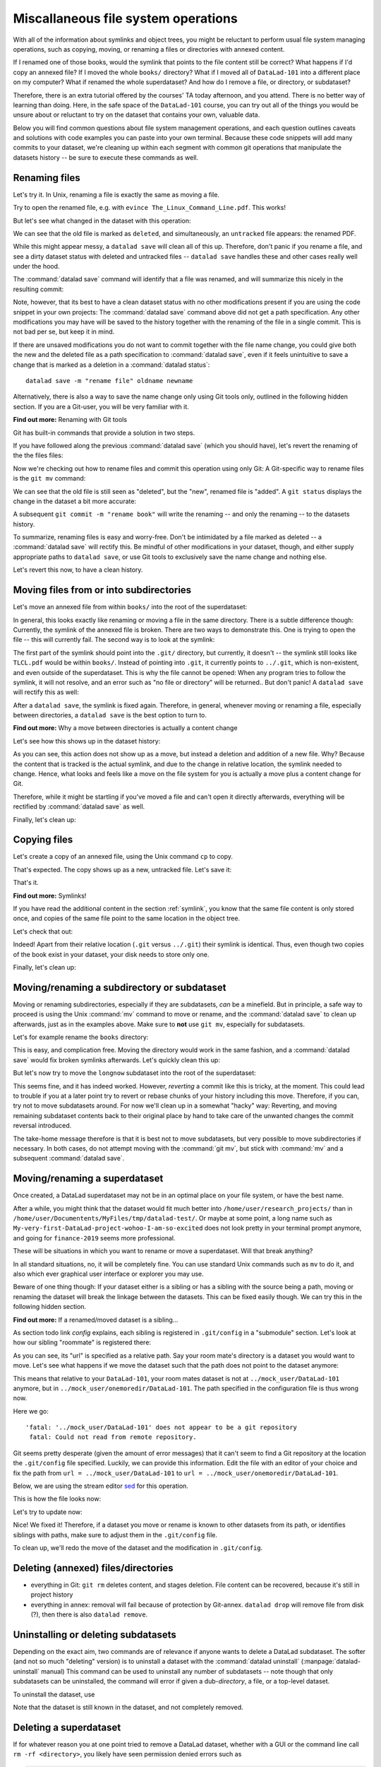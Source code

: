 Miscallaneous file system operations
------------------------------------

With all of the information about symlinks and object trees,
you might be reluctant to perform usual file system managing
operations, such as copying, moving, or renaming a files or
directories with annexed content.

If I renamed one of those books, would the symlink that points
to the file content still be correct? What happens if I'd copy
an annexed file?
If I moved the whole ``books/`` directory? What if I moved
all of ``DataLad-101`` into a different place on my computer?
What if renamed the whole superdataset?
And how do I remove a file, or directory, or subdataset?

Therefore, there is an extra tutorial offered by the courses'
TA today afternoon, and you attend.
There is no better way of learning than doing. Here, in the
safe space of the ``DataLad-101`` course, you can try out all
of the things you would be unsure about or reluctant to try
on the dataset that contains your own, valuable data.

Below you will find common questions about file system
management operations, and each question outlines caveats and
solutions with code examples you can paste into your own terminal.
Because these code snippets will add many commits to your
dataset, we're cleaning up within each segment with
common git operations that manipulate the datasets
history -- be sure to execute these commands as well.

Renaming files
^^^^^^^^^^^^^^

Let's try it. In Unix, renaming a file is exactly the same as
moving a file.

.. runrecord:: _examples/DL-101-140-101
   :language: console
   :workdir: dl-101/DataLad-101

   $ cd books/
   $ mv TLCL.pdf The_Linux_Command_Line.pdf
   $ ls -lah

Try to open the renamed file, e.g. with
``evince The_Linux_Command_Line.pdf``.
This works!

But let's see what changed in the dataset with this operation:

.. runrecord:: _examples/DL-101-140-102
   :language: console
   :workdir: dl-101/DataLad-101/books

   $ datalad status

We can see that the old file is marked as ``deleted``, and
simultaneously, an ``untracked`` file appears: the renamed
PDF.

While this might appear messy, a ``datalad save`` will clean
all of this up. Therefore, don't panic if you rename a file,
and see a dirty dataset status with deleted and untracked files
-- ``datalad save`` handles these and other cases really well
under the hood.

.. runrecord:: _examples/DL-101-140-103
   :language: console
   :workdir: dl-101/DataLad-101/books

   $ datalad save -m "rename the book"

The :command:`datalad save` command will identify that a file was
renamed, and will summarize this nicely in the resulting commit:

.. runrecord:: _examples/DL-101-140-104
   :language: console
   :workdir: dl-101/DataLad-101/books
   :emphasize-lines: 8-11

   $ git log -1 -p

Note, however, that its best to have a clean dataset status
with no other modifications present if you are using
the code snippet in your own projects:
The :command:`datalad save` command above did not get
a path specification. Any other modifications you may have
will be saved to the history together with the renaming of the
file in a single commit. This is not bad per se, but keep it in
mind.

If there are unsaved modifications you do not want to commit
together with the file name change, you could give both the
new and the deleted file as a path specification to
:command:`datalad save`, even if it feels unintuitive to
save a change that is marked as a deletion in a
:command:`datalad status`::

   datalad save -m "rename file" oldname newname

Alternatively, there is also a way to save the name change
only using Git tools only, outlined in the following hidden
section. If you are a Git-user, you will be very familiar with it.

.. container:: toggle

   .. container:: header

      **Find out more:** Renaming with Git tools

   Git has built-in commands that provide a solution in two steps.

   If you have followed along the previous :command:`datalad save`
   (which you should have), let's revert the renaming of the the files files:

   .. runrecord:: _examples/DL-101-140-105
      :language: console
      :workdir: dl-101/DataLad-101/books

      $ git reset --hard HEAD~1
      $ datalad status

   Now we're checking out how to rename files and commit this operation
   using only Git:
   A Git-specific way to rename files is the ``git mv`` command:

   .. runrecord:: _examples/DL-101-140-106
      :language: console
      :workdir: dl-101/DataLad-101/books

      $ git mv TLCL.pdf The_Linux_Command_Line.pdf

   .. runrecord:: _examples/DL-101-140-107
      :language: console
      :workdir: dl-101/DataLad-101/books

      $ datalad status

   We can see that the old file is still seen as "deleted", but the "new",
   renamed file is "added". A ``git status`` displays the change
   in the dataset a bit more accurate:

   .. runrecord:: _examples/DL-101-140-108
      :language: console
      :workdir: dl-101/DataLad-101/books

      $ git status

   A subsequent ``git commit -m "rename book"`` will write the renaming
   -- and only the renaming -- to the datasets history.

   .. runrecord:: _examples/DL-101-140-109
      :language: console
      :workdir: dl-101/DataLad-101/books

      $ git commit -m "rename book"


To summarize, renaming files is easy and worry-free. Don't be intimidated
by a file marked as deleted -- a :command:`datalad save` will rectify this.
Be mindful of other modifications in your dataset, though, and either supply
appropriate paths to ``datalad save``, or use Git tools to exclusively save
the name change and nothing else.

Let's revert this now, to have a clean history.

.. runrecord:: _examples/DL-101-140-110
   :language: console
   :workdir: dl-101/DataLad-101/books

   $ git reset --hard HEAD~1
   $ datalad status


Moving files from or into subdirectories
^^^^^^^^^^^^^^^^^^^^^^^^^^^^^^^^^^^^^^^^

Let's move an annexed file from within ``books/`` into the root
of the superdataset:

.. runrecord:: _examples/DL-101-140-120
   :language: console
   :workdir: dl-101/DataLad-101/books

   $ mv TLCL.pdf ../TLCL.pdf
   $ datalad status

In general, this looks exactly like renaming or moving a file
in the same directory. There is a subtle difference though:
Currently, the symlink of the annexed file is broken. There
are two ways to demonstrate this. One is trying to open the
file -- this will currently fail. The second way is to look
at the symlink:

.. runrecord:: _examples/DL-101-140-121
   :language: console
   :workdir: dl-101/DataLad-101/books

   $ cd ../
   $ ls -l TLCL.pdf

The first part of the symlink should point into the ``.git/``
directory, but currently, it doesn't -- the symlink still looks
like ``TLCL.pdf`` would be within ``books/``. Instead of pointing
into ``.git``, it currently points to ``../.git``, which is non-existent,
and even outside of the superdataset. This is why the file
cannot be opened: When any program tries to follow the symlink,
it will not resolve, and an error such as "no file or directory"
will be returned.. But don't panic! A ``datalad save`` will
rectify this as well:

.. runrecord:: _examples/DL-101-140-122
   :language: console
   :workdir: dl-101/DataLad-101

   $ datalad save -m "moved book into root"
   $ ls -l TLCL.pdf

After a ``datalad save``, the symlink is fixed again.
Therefore, in general, whenever moving or renaming a file,
especially between directories, a ``datalad save`` is
the best option to turn to.

.. container:: toggle

   .. container:: header

      **Find out more:** Why a move between directories is actually a content change

   Let's see how this shows up in the dataset history:

   .. runrecord:: _examples/DL-101-140-123
      :language: console
      :workdir: dl-101/DataLad-101/books

      $ git log -1 -p

   As you can see, this action does not show up as a move, but instead
   a deletion and addition of a new file. Why? Because the content
   that is tracked is the actual symlink, and due to the change in
   relative location, the symlink needed to change. Hence, what looks
   and feels like a move on the file system for you is actually a
   move plus a content change for Git.


Therefore, while it might be startling
if you've moved a file and can't open it directly afterwards, everything
will be rectified by :command:`datalad save` as well.

Finally, let's clean up:

.. runrecord:: _examples/DL-101-140-124
   :language: console
   :workdir: dl-101/DataLad-101

   $ git reset --hard HEAD~1


Copying files
^^^^^^^^^^^^^

Let's create a copy of an annexed file, using the Unix
command ``cp`` to copy.

.. runrecord:: _examples/DL-101-140-130
   :language: console
   :workdir: dl-101/DataLad-101

   $ cp books/TLCL.pdf copyofTLCL.pdf
   $ datalad status

That's expected. The copy shows up as a new, untracked
file. Let's save it:

.. runrecord:: _examples/DL-101-140-131
   :language: console
   :workdir: dl-101/DataLad-101

   $ datalad save -m "add copy of TLCL.pdf"

.. runrecord:: _examples/DL-101-140-132
   :language: console
   :workdir: dl-101/DataLad-101

   $ git log -1 -p

That's it.

.. container:: toggle

   .. container:: header

      **Find out more:** Symlinks!

   If you have read the additional content in the section
   :ref:`symlink`, you know that the same file content
   is only stored once, and copies of the same file point to
   the same location in the object tree.

   Let's check that out:

   .. runrecord:: _examples/DL-101-140-133
      :language: console
      :workdir: dl-101/DataLad-101

      $ ls -l copyofTLCL.pdf
      $ ls -l books/TLCL.pdf

   Indeed! Apart from their relative location (``.git`` versus
   ``../.git``) their symlink is identical. Thus, even though two
   copies of the book exist in your dataset, your disk needs to
   store only one.

Finally, let's clean up:

.. runrecord:: _examples/DL-101-140-134
   :language: console
   :workdir: dl-101/DataLad-101

   $ git reset --hard HEAD~1

Moving/renaming a subdirectory or subdataset
^^^^^^^^^^^^^^^^^^^^^^^^^^^^^^^^^^^^^^^^^^^^

Moving or renaming subdirectories, especially if they are subdatasets,
*can* be a minefield. But in principle, a safe way to proceed is using
the Unix :command:`mv` command to move or rename, and the :command:`datalad save`
to clean up afterwards, just as in the examples above. Make sure to
**not** use ``git mv``, especially for subdatasets.

Let's for example rename the ``books`` directory:

.. runrecord:: _examples/DL-101-140-150
   :language: console
   :workdir: dl-101/DataLad-101

   $ mv books/ readings
   $ datalad status

.. runrecord:: _examples/DL-101-140-151
   :language: console
   :workdir: dl-101/DataLad-101

   $ datalad save -m "renamed directory"

This is easy, and complication free. Moving the directory would work in the
same fashion, and a :command:`datalad save` would fix broken symlinks afterwards.
Let's quickly clean this up:

.. runrecord:: _examples/DL-101-140-152
   :language: console
   :workdir: dl-101/DataLad-101

   $ git reset --hard HEAD~1

But let's now try to move the ``longnow`` subdataset into the root of the
superdataset:

.. runrecord:: _examples/DL-101-140-153
   :language: console
   :workdir: dl-101/DataLad-101

   $ mv recordings/longnow .
   $ datalad status

.. runrecord:: _examples/DL-101-140-154
   :language: console
   :workdir: dl-101/DataLad-101

   $ datalad save -m "moved subdataset"

.. runrecord:: _examples/DL-101-140-155
   :language: console
   :workdir: dl-101/DataLad-101

   $ datalad status

This seems fine, and it has indeed worked.
However, *reverting* a commit like this is tricky, at the moment. This could
lead to trouble if you at a later point try to revert or rebase chunks of your
history including this move. Therefore, if you can, try not to move subdatasets
around. For now we'll clean up in a somewhat "hacky" way: Reverting, and
moving remaining subdataset contents back to their original place by hand
to take care of the unwanted changes the commit reversal introduced.

.. runrecord:: _examples/DL-101-140-156
   :language: console
   :workdir: dl-101/DataLad-101

   $ git reset HEAD~1

.. runrecord:: _examples/DL-101-140-157
   :language: console
   :workdir: dl-101/DataLad-101

   $ echo y | mv longnow recordings


The take-home message therefore is that it is best not to move subdatasets,
but very possible to move subdirectories if necessary. In both cases, do not
attempt moving with the :command:`git mv`, but stick with :command:`mv` and
a subsequent :command:`datalad save`.

.. todo::

   Update this when progress has been made towards
   https://github.com/datalad/datalad/issues/3464


Moving/renaming a superdataset
^^^^^^^^^^^^^^^^^^^^^^^^^^^^^^

Once created, a DataLad superdataset may not be in an optimal
place on your file system, or have the best name.

After a while, you might think that the dataset would fit much
better into ``/home/user/research_projects/`` than in
``/home/user/Documentents/MyFiles/tmp/datalad-test/``. Or maybe at
some point, a long name such as ``My-very-first-DataLad-project-wohoo-I-am-so-excited``
does not look pretty in your terminal prompt anymore, and going for
``finance-2019`` seems more professional.

These will be situations in which you want to rename or move
a superdataset. Will that break anything?

In all standard situations, no, it will be completely fine.
You can use standard Unix commands such as ``mv`` to do it,
and also which ever graphical user interface or explorer you may
use.

Beware of one thing though: If your dataset either is a sibling
or has a sibling with the source being a path, moving or renaming
the dataset will break the linkage between the datasets. This can
be fixed easily though. We can try this in the following hidden
section.

.. container:: toggle

   .. container:: header

        **Find out more:** If a renamed/moved dataset is a sibling...

   As section todo link `config` explains, each
   sibling is registered in ``.git/config`` in a "submodule" section.
   Let's look at how our sibling "roommate" is registered there:

   .. runrecord:: _examples/DL-101-140-140
      :language: console
      :workdir: dl-101/DataLad-101
      :emphasize-lines: 14-15

      $ cat .git/config

   As you can see, its "url" is specified as a relative path. Say your
   room mate's directory is a dataset you would want to move. Let's see
   what happens if we move the dataset such that the path does not point
   to the dataset anymore:

   .. runrecord:: _examples/DL-101-140-141
      :language: console
      :workdir: dl-101/DataLad-101

      # add an intermediate directory
      $ cd ../mock_user
      $ mkdir onemoredir
      # move your room mates dataset into this new directory
      $ mv DataLad-101 onemoredir

   This means that relative to your ``DataLad-101``, your room mates
   dataset is not at ``../mock_user/DataLad-101`` anymore, but in
   ``../mock_user/onemoredir/DataLad-101``. The path specified in
   the configuration file is thus wrong now.

   .. runrecord:: _examples/DL-101-140-142
      :language: console
      :workdir: dl-101/mock_user

      # navigate back into your dataset
      $ cd ../DataLad-101
      # attempt a datalad update
      $ datalad update

   Here we go::

      'fatal: '../mock_user/DataLad-101' does not appear to be a git repository
       fatal: Could not read from remote repository.

   Git seems pretty desperate (given the amount of error messages) that
   it can't seem to find a Git repository at the location the ``.git/config``
   file specified. Luckily, we can provide this information. Edit the file with
   an editor of your choice and fix the path from
   ``url = ../mock_user/DataLad-101`` to
   ``url = ../mock_user/onemoredir/DataLad-101``.

   Below, we are using the stream editor `sed <https://en.wikipedia.org/wiki/Sed>`_
   for this operation.

   .. runrecord:: _examples/DL-101-140-143
      :language: console
      :workdir: dl-101/DataLad-101

      $ sed -i 's/..\/mock_user\/DataLad-101/..\/mock_user\/onemoredir\/DataLad-101/' .git/config

   This is how the file looks now:

   .. runrecord:: _examples/DL-101-140-144
      :language: console
      :workdir: dl-101/DataLad-101
      :emphasize-lines: 15

      $ cat .git/config

   Let's try to update now:

   .. runrecord:: _examples/DL-101-140-145
      :workdir: dl-101/DataLad-101
      :language: console

      $ datalad update

   Nice! We fixed it!
   Therefore, if a dataset you move or rename is known to other
   datasets from its path, or identifies siblings with paths,
   make sure to adjust them in the ``.git/config`` file.

   To clean up, we'll redo the move of the dataset and the
   modification in ``.git/config``.

   .. runrecord:: _examples/DL-101-140-146
      :language: console
      :workdir: dl-101/DataLad-101

      $ cd ../mock_user && mv onemoredir/DataLad-101 .
      $ rm -r onemoredir
      $ cd ../DataLad-101 && git reset --hard master


Deleting (annexed) files/directories
^^^^^^^^^^^^^^^^^^^^^^^^^^^^^^^^^^^^

- everything in Git: ``git rm`` deletes content, and stages deletion. File content can
  be recovered, because it's still in project history

- everything in annex: removal will fail because of protection by Git-annex. ``datalad drop``
  will remove file from disk (?), then there is also ``datalad remove``.

Uninstalling or deleting subdatasets
^^^^^^^^^^^^^^^^^^^^^^^^^^^^^^^^^^^^

Depending on the exact aim, two commands are of relevance if anyone wants to
delete a DataLad subdataset. The softer (and not so much "deleting" version)
is to uninstall a dataset with the :command:`datalad uninstall` (:manpage:`datalad-uninstall` manual)
This command can be used to uninstall any number of
subdatasets -- note though that only subdatasets can be uninstalled, the command
will error if given a dub-*directory*, a file, or a top-level dataset.

.. runrecord:: _examples/DL-101-140-160
   :language: console
   :workdir: dl-101/DataLad-101

   # Install a subdataset - the content is irrelevant, so why not a cloud :)
   $ datalad install -d . \
    --source https://github.com/datalad-datasets/disneyanimation-cloud.git \
    cloud

To uninstall the dataset, use

.. runrecord:: _examples/DL-101-140-161
   :language: console
   :workdir: dl-101/DataLad-101

   $ datalad uninstall cloud

Note that the dataset is still known in the dataset, and not completely removed.


Deleting a superdataset
^^^^^^^^^^^^^^^^^^^^^^^

If for whatever reason you at one point tried to remove a DataLad dataset,
whether with a GUI or the command line call ``rm -rf <directory>``, you likely
have seen permission denied errors such as

.. code-block::

    rm: cannot remove '<directory>/.git/annex/objects/Mz/M1/MD5E-s422982--2977b5c6ea32de1f98689bc42613aac7.jpg/MD5E-s422982--2977b5c6ea32de1f98689bc42613aac7.jpg': Permission denied
    rm: cannot remove '<directory>/.git/annex/objects/FP/wv/MD5E-s543180--6209797211280fc0a95196b0f781311e.jpg/MD5E-s543180--6209797211280fc0a95196b0f781311e.jpg': Permission denied
    [...]

This error indicates that there is write protected content within ``.git`` that
cannot not be deleted. What is this write-protected content? It's the file content
stored in the object tree of Git-annex. If you want, you can re-read section on
ref:`symlinks` to find out how Git-annex revokes write permission for the user
to protect the file content given to it. To remove a dataset with annexed content
one has to regain write permissions to everything in the dataset. This is done
with the `chmod <https://en.wikipedia.org/wiki/Chmod>`_ command::

    chmod -R u+w <dataset>

This *recursively* (``-R``, i.e. throughout all files and (sub)directories) gives users
(``u``) write permissions (``+w``) for the dataset.

Afterwards, ``rm -rf <dataset>`` will succeed. Be aware though that this will
inevitably delete the dataset, it's contents, and it's history.

Summary
^^^^^^^

To sum up, the most filesystem management operations are safe, and easy.
Even if you are currently confused about one or two operations,
worry not: The take-home-message is simple: Use ``datalad save``
whenever you move or rename files. Be mindful that a ``datalad status``
can appear unintuitive or that symlinks can break if annexed files are moved,
but all of these problems are solved after a :command:`datalad save` command.
Apart from this command, having a clean dataset status prior to doing anything
is your friend as well. It will make sure that you have a neat and organized
commit history, and no accidental commits of changes unrelated to your file
system management operations. The only operation you should beware of is
moving subdatasets around -- this can be a minefield.
With all of these experiences and tips, you feel confident that you know
how to handle your datasets files and directories well and worry-free.